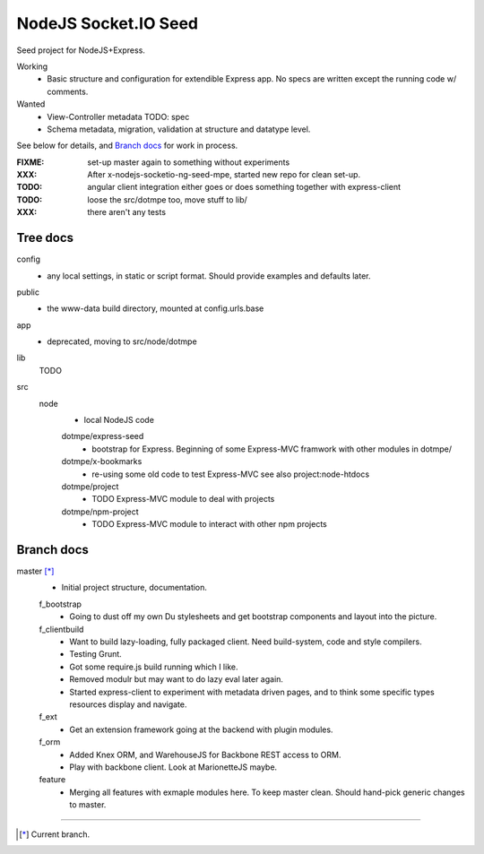 NodeJS Socket.IO Seed
=====================
Seed project for NodeJS+Express.

Working
  - Basic structure and configuration for extendible Express app.
    No specs are written except the running code w/ comments.

Wanted
  - View-Controller metadata TODO: spec
  - Schema metadata, migration, validation at structure and datatype level.

See below for details, and `Branch docs`_ for work in process.

:FIXME: set-up master again to something without experiments
:XXX: After x-nodejs-socketio-ng-seed-mpe, started new repo for clean set-up.
:TODO: angular client integration either goes or does something together with express-client
:TODO: loose the src/dotmpe too, move stuff to lib/
:XXX: there aren't any tests

Tree docs
---------
config
  - any local settings, in static or script format. Should provide examples and
    defaults later.

public
  - the www-data build directory, mounted at config.urls.base

app
  - deprecated, moving to src/node/dotmpe

lib
  TODO

src
  node
    - local NodeJS code

    dotmpe/express-seed
      - bootstrap for Express. 
        Beginning of some Express-MVC framwork
        with other modules in dotmpe/

    dotmpe/x-bookmarks
      - re-using some old code to test Express-MVC
        see also project:node-htdocs

    dotmpe/project
      - TODO Express-MVC module to deal with projects

    dotmpe/npm-project
      - TODO Express-MVC module to interact with other npm projects


Branch docs
-----------
master [*]_
  - Initial project structure, documentation.

  f_bootstrap
    - Going to dust off my own Du stylesheets and get bootstrap components and
      layout into the picture.

  f_clientbuild
    - Want to build lazy-loading, fully packaged client. 
      Need build-system, code and style compilers.
    - Testing Grunt.
    - Got some require.js build running which I like.
    - Removed modulr but may want to do lazy eval later again.
    - Started express-client to experiment with metadata driven pages,
      and to think some specific types resources display and navigate.

  f_ext
    - Get an extension framework going at the backend with plugin modules.

  f_orm
    - Added Knex ORM, and WarehouseJS for Backbone REST access to ORM.
    - Play with backbone client. Look at MarionetteJS maybe.

  feature
    - Merging all features with exmaple modules here.
      To keep master clean. Should hand-pick generic changes to master.


----

.. [*] Current branch.

